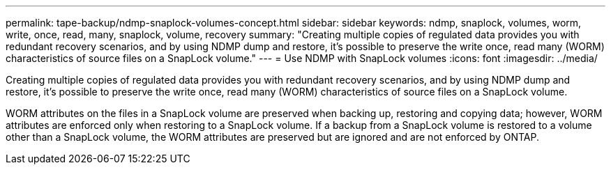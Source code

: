 ---
permalink: tape-backup/ndmp-snaplock-volumes-concept.html
sidebar: sidebar
keywords: ndmp, snaplock, volumes, worm, write, once, read, many, snaplock, volume, recovery
summary: "Creating multiple copies of regulated data provides you with redundant recovery scenarios, and by using NDMP dump and restore, it’s possible to preserve the write once, read many (WORM) characteristics of source files on a SnapLock volume."
---
= Use NDMP with SnapLock volumes
:icons: font
:imagesdir: ../media/

[.lead]
Creating multiple copies of regulated data provides you with redundant recovery scenarios, and by using NDMP dump and restore, it's possible to preserve the write once, read many (WORM) characteristics of source files on a SnapLock volume.

WORM attributes on the files in a SnapLock volume are preserved when backing up, restoring and copying data; however, WORM attributes are enforced only when restoring to a SnapLock volume. If a backup from a SnapLock volume is restored to a volume other than a SnapLock volume, the WORM attributes are preserved but are ignored and are not enforced by ONTAP.
